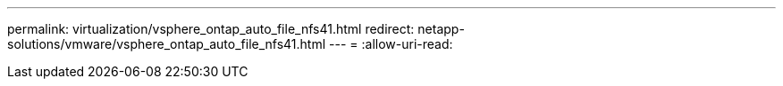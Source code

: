 ---
permalink: virtualization/vsphere_ontap_auto_file_nfs41.html 
redirect: netapp-solutions/vmware/vsphere_ontap_auto_file_nfs41.html 
---
= 
:allow-uri-read: 


